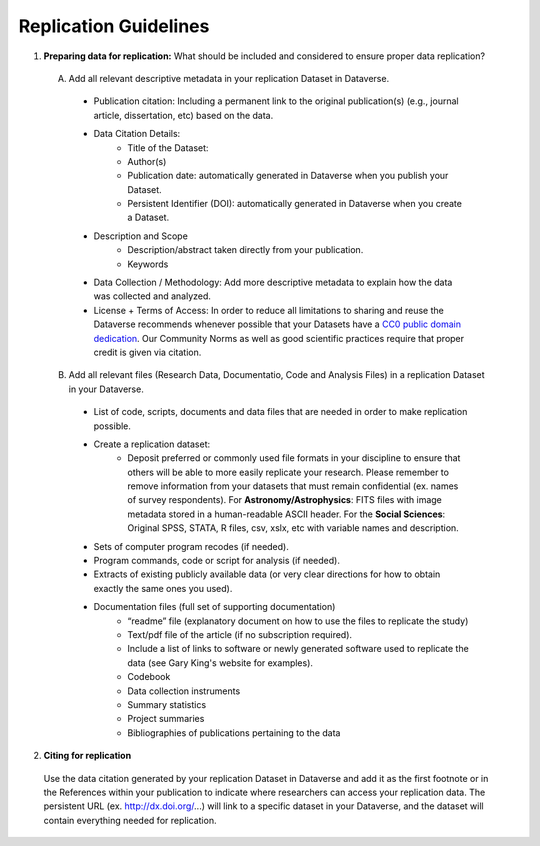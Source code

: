 .. _replication:

Replication Guidelines
++++++++++++++++++++++++++++++++++

#. **Preparing data for replication:** What should be included and considered to ensure proper data replication?

 A) Add all relevant descriptive metadata in your replication Dataset in Dataverse.

   * Publication citation: Including a permanent link to the original
     publication(s) (e.g., journal article, dissertation, etc) based on the data.
   * Data Citation Details:
      * Title of the Dataset: 
      * Author(s)
      * Publication date: automatically generated in Dataverse when you publish your Dataset.
      * Persistent Identifier (DOI): automatically generated in Dataverse when you create a Dataset.
   * Description and Scope
      * Description/abstract taken directly from your publication.
      * Keywords
   * Data Collection / Methodology: Add more descriptive metadata to
     explain how the data was collected and analyzed.
   * License + Terms of Access: In order to reduce all limitations to sharing
     and reuse the Dataverse recommends whenever possible that your Datasets have a `CC0
     public domain dedication <https://wiki.creativecommons.org/CC0_use_for_data>`_. Our Community Norms as well as good scientific practices require that proper credit is given via citation.

    

 B) Add all relevant files (Research Data, Documentatio, Code and Analysis Files) in a replication Dataset in your Dataverse.

   * List of code, scripts, documents and data files that are needed in order to make replication possible. 
   * Create a replication dataset: 
      * Deposit preferred or commonly used file formats in your
        discipline to ensure that others will be able to more easily
        replicate your research. Please remember to remove information
        from your datasets that must remain confidential (ex. names of
        survey respondents). For **Astronomy/Astrophysics**: FITS
        files with image metadata stored in a human-readable ASCII
        header. For the **Social Sciences**: Original SPSS, STATA, R
        files, csv, xslx, etc with variable names and description.
   * Sets of computer program recodes (if needed).
   * Program commands, code or script for analysis (if needed).
   * Extracts of existing publicly available data (or very clear directions for how to obtain exactly the same ones you used).
   * Documentation files (full set of supporting documentation)
       * “readme” file (explanatory document on how to use the files to replicate the study)
       * Text/pdf file of the article (if no subscription required).
       * Include a list of links to software or newly generated software used to replicate the data (see Gary King's website for examples).
       * Codebook
       * Data collection instruments
       * Summary statistics
       * Project summaries
       * Bibliographies of publications pertaining to the data

2. **Citing for replication**

 Use the data citation generated by your replication Dataset in Dataverse and add it as the first footnote or in the References within your publication to indicate where researchers can access your replication data. The persistent URL (ex. http://dx.doi.org/...) will link to a specific dataset in your Dataverse, and the dataset will contain everything needed for replication.
